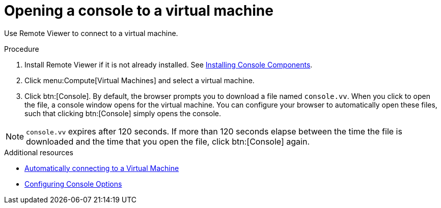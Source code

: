 :_content-type: PROCEDURE
[id="Opening_a_Console_to_a_Virtual_Machine_{context}"]
= Opening a console to a virtual machine

Use Remote Viewer to connect to a virtual machine.

.Procedure

. Install Remote Viewer if it is not already installed. See xref:sect-Installing_Console_Components[Installing Console Components].

. Click menu:Compute[Virtual Machines] and select a virtual machine.

. Click btn:[Console]. By default, the browser prompts you to download a file named `console.vv`. When you click to open the file, a console window opens for the virtual machine. You can configure your browser to automatically open these files, such that clicking btn:[Console] simply opens the console.

[NOTE]
====
`console.vv` expires after 120 seconds. If more than 120 seconds elapse between the time the file is downloaded and the time that you open the file, click btn:[Console] again.
====


.Additional resources

* xref:Automatically_connecting_to_a_Virtual_Machine[Automatically connecting to a Virtual Machine]

* xref:sect-Configuring_Console_Options[Configuring Console Options]
